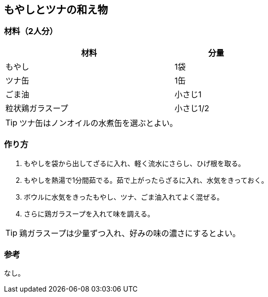 == もやしとツナの和え物

=== 材料（2人分）

[options="header", width=60%, cols="2,1"]
|===

|材料
|分量

|もやし
|1袋

|ツナ缶
|1缶

|ごま油
|小さじ1

|粒状鶏ガラスープ
|小さじ1/2

|===

TIP: ツナ缶はノンオイルの水煮缶を選ぶとよい。

=== 作り方
. もやしを袋から出してざるに入れ、軽く流水にさらし、ひげ根を取る。
. もやしを熱湯で1分間茹でる。茹で上がったらざるに入れ、水気をきっておく。
. ボウルに水気をきったもやし、ツナ、ごま油入れてよく混ぜる。
. さらに鶏ガラスープを入れて味を調える。

TIP: 鶏ガラスープは少量ずつ入れ、好みの味の濃さにするとよい。

=== 参考
なし。

<<<

